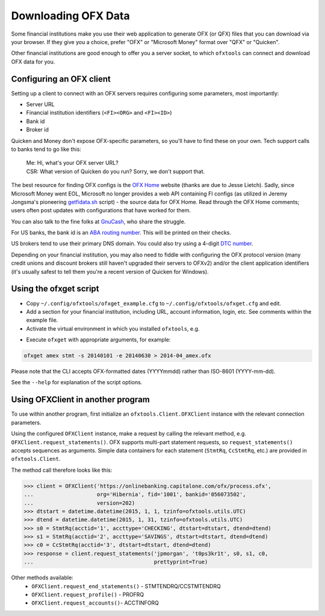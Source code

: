 .. _client:

Downloading OFX Data
====================
Some financial institutions make you use their web application to generate
OFX (or QFX) files that you can download via your browser.  If they give you
a choice, prefer "OFX" or "Microsoft Money" format over "QFX" or "Quicken".

Other financial institutions are good enough to offer you a server socket,
to which ``ofxtools`` can connect and download OFX data for you.


Configuring an OFX client
-------------------------
Setting up a client to connect with an OFX servers requires configuring
some parameters, most importantly:

- Server URL
- Financial institution identifiers (``<FI><ORG>`` and ``<FI><ID>``)
- Bank id
- Broker id

Quicken and Money don't expose OFX-specific parameters, so you'll have to find
these on your own.  Tech support calls to banks tend to go like this:
    | Me: Hi, what's your OFX server URL?
    | CSR: What version of Quicken do you run?  Sorry, we don't support that.

The best resource for finding OFX configs is the `OFX Home`_ website
(thanks are due to Jesse Lietch).  Sadly, since Microsoft Money went EOL,
Microsoft no longer provides a web API containing FI configs (as utilized
in Jeremy Jongsma's pioneering `getfidata.sh`_ script) - the source data
for OFX Home.  Read through the OFX Home comments; users often post updates
with configurations that have worked for them.

You can also talk to the fine folks at `GnuCash`_, who share the struggle.

For US banks, the bank id is an `ABA routing number`_.  This will be printed
on their checks.

US brokers tend to use their primary DNS domain.  You could also try using
a 4-digit `DTC number`_.

Depending on your financial institution, you may also need to fiddle with
configuring the OFX protocol version (many credit unions and discount
brokers still haven't upgraded their servers to OFXv2) and/or the
client application identifiers (it's usually safest to tell them you're a
recent version of Quicken for Windows).


Using the ofxget script
-----------------------
-  Copy ``~/.config/ofxtools/ofxget_example.cfg`` to
   ``~/.config/ofxtools/ofxget.cfg`` and edit.
-  Add a section for your financial institution, including URL, account
   information, login, etc.  See comments within the example file.
-  Activate the virtual environment in which you installed ``ofxtools``, e.g.

.. code-block:: bash
    source ~/.venvs/ofxtools/bin/activate

-  Execute ``ofxget`` with appropriate arguments, for example:

.. code-block:: bash

    ofxget amex stmt -s 20140101 -e 20140630 > 2014-04_amex.ofx

Please note that the CLI accepts OFX-formatted dates (YYYYmmdd) rather than
ISO-8601 (YYYY-mm-dd).

See the ``--help`` for explanation of the script options.


Using OFXClient in another program
----------------------------------
To use within another program, first initialize an ``ofxtools.Client.OFXClient``
instance with the relevant connection parameters.

Using the configured ``OFXClient`` instance, make a request by calling the
relevant method, e.g. ``OFXClient.request_statements()``.  OFX supports
multi-part statement requests, so ``request_statements()`` accepts sequences as
arguments.  Simple data containers for each statement
(``StmtRq``, ``CcStmtRq``, etc.) are provided in ``ofxtools.Client``.

The method call therefore looks like this:

.. code-block:: python 


    >>> client = OFXClient('https://onlinebanking.capitalone.com/ofx/process.ofx',
    ...                    org='Hibernia', fid='1001', bankid='056073502',
    ...                    version=202)
    >>> dtstart = datetime.datetime(2015, 1, 1, tzinfo=ofxtools.utils.UTC)
    >>> dtend = datetime.datetime(2015, 1, 31, tzinfo=ofxtools.utils.UTC)
    >>> s0 = StmtRq(acctid='1', accttype='CHECKING', dtstart=dtstart, dtend=dtend)
    >>> s1 = StmtRq(acctid='2', accttype='SAVINGS', dtstart=dtstart, dtend=dtend)
    >>> c0 = CcStmtRq(acctid='3', dtstart=dtstart, dtend=dtend)
    >>> response = client.request_statements('jpmorgan', 't0ps3kr1t', s0, s1, c0,
    ...                                      prettyprint=True)

Other methods available:
    * ``OFXClient.request_end_statements()`` - STMTENDRQ/CCSTMTENDRQ
    * ``OFXClient.request_profile()`` - PROFRQ
    * ``OFXClient.request_accounts()``- ACCTINFORQ

.. _OFX Home: http://www.ofxhome.com/
.. _ABA routing number: http://routingnumber.aba.com/default1.aspx
.. _DTC number: http://www.dtcc.com/client-center/dtc-directories
.. _getfidata.sh: https://web.archive.org/web/20070120102800/http://www.jongsma.org/gc/bankinfo/getfidata.sh.gz
.. _GnuCash: https://wiki.gnucash.org/wiki/OFX_Direct_Connect_Bank_Settings
